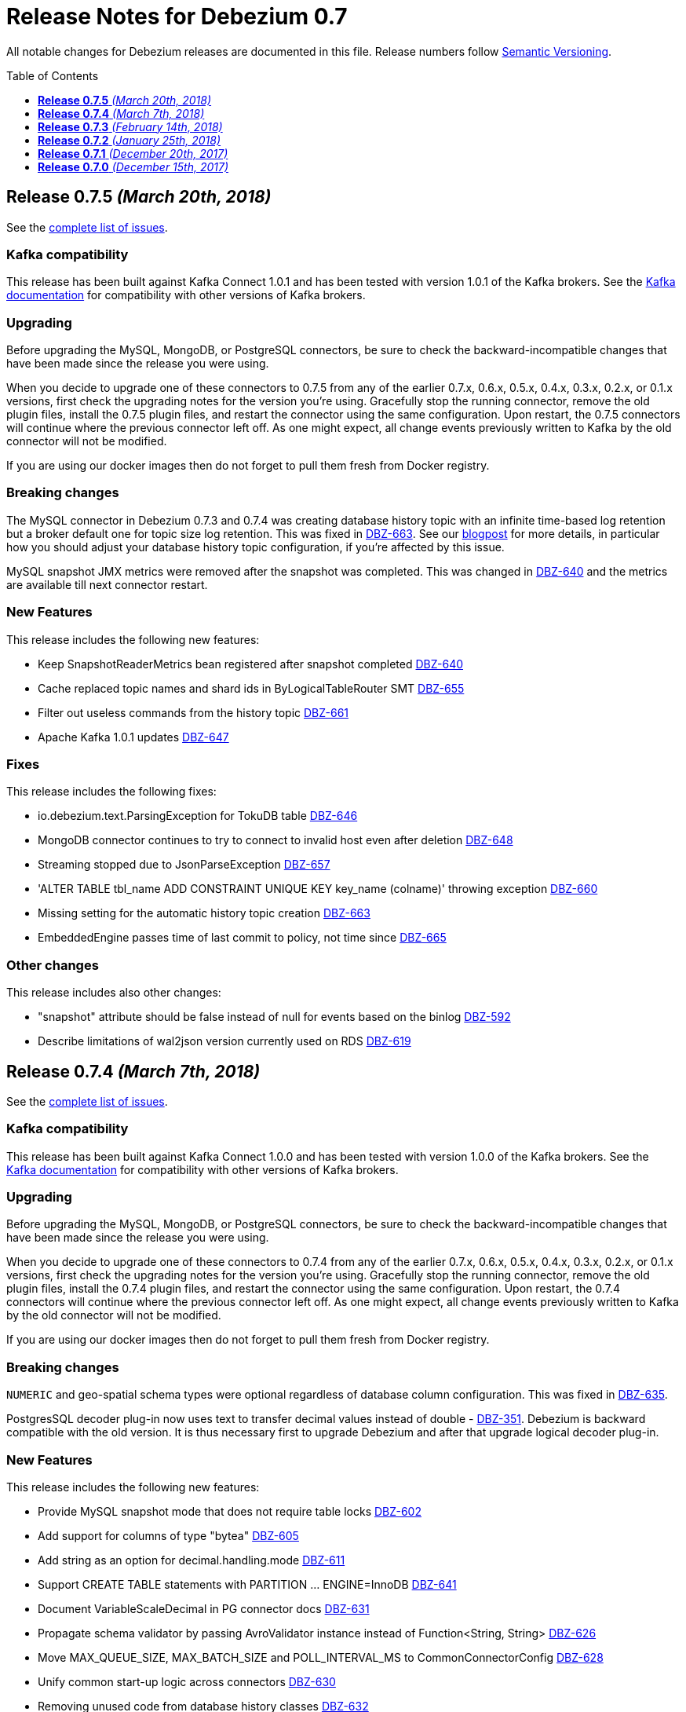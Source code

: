 = Release Notes for Debezium 0.7
:awestruct-layout: doc
:awestruct-documentation_version: "0.7"
:toc:
:toc-placement: macro
:toclevels: 1
:sectanchors:
:linkattrs:
:icons: font

All notable changes for Debezium releases are documented in this file.
Release numbers follow http://semver.org[Semantic Versioning].

toc::[]


[[release-0-7-5]]
== *Release 0.7.5* _(March 20th, 2018)_

See the https://issues.redhat.com/secure/ReleaseNote.jspa?projectId=12317320&version=12337159[complete list of issues].

=== Kafka compatibility

This release has been built against Kafka Connect 1.0.1 and has been tested with version 1.0.1 of the Kafka brokers.
See the https://kafka.apache.org/documentation/#upgrade[Kafka documentation] for compatibility with other versions of Kafka brokers.

=== Upgrading

Before upgrading the MySQL, MongoDB, or PostgreSQL connectors, be sure to check the backward-incompatible changes that have been made since the release you were using.

When you decide to upgrade one of these connectors to 0.7.5 from any of the earlier 0.7.x, 0.6.x, 0.5.x, 0.4.x, 0.3.x, 0.2.x, or 0.1.x versions,
first check the upgrading notes for the version you're using.
Gracefully stop the running connector, remove the old plugin files, install the 0.7.5 plugin files, and restart the connector using the same configuration.
Upon restart, the 0.7.5 connectors will continue where the previous connector left off.
As one might expect, all change events previously written to Kafka by the old connector will not be modified.

If you are using our docker images then do not forget to pull them fresh from Docker registry.

=== Breaking changes

The MySQL connector in Debezium 0.7.3 and 0.7.4 was creating database history topic with an infinite time-based log retention but a broker default one for topic size log retention.
This was fixed in https://issues.redhat.com/browse/DBZ-663[DBZ-663].
See our https://debezium.io/blog/2018/03/16/note-on-database-history-topic-configuration/[blogpost] for more details,
in particular how you should adjust your database history topic configuration, if you're affected by this issue.

MySQL snapshot JMX metrics were removed after the snapshot was completed.
This was changed in https://issues.redhat.com/browse/DBZ-640[DBZ-640] and the metrics are available till next connector restart.

=== New Features

This release includes the following new features:

* Keep SnapshotReaderMetrics bean registered after snapshot completed https://issues.redhat.com/browse/DBZ-640[DBZ-640]
* Cache replaced topic names and shard ids in ByLogicalTableRouter SMT https://issues.redhat.com/browse/DBZ-655[DBZ-655]
* Filter out useless commands from the history topic https://issues.redhat.com/browse/DBZ-661[DBZ-661]
* Apache Kafka 1.0.1 updates https://issues.redhat.com/browse/DBZ-647[DBZ-647]

=== Fixes

This release includes the following fixes:

* io.debezium.text.ParsingException for TokuDB table https://issues.redhat.com/browse/DBZ-646[DBZ-646]
* MongoDB connector continues to try to connect to invalid host even after deletion https://issues.redhat.com/browse/DBZ-648[DBZ-648]
* Streaming stopped due to JsonParseException https://issues.redhat.com/browse/DBZ-657[DBZ-657]
* 'ALTER TABLE tbl_name ADD CONSTRAINT UNIQUE KEY key_name (colname)' throwing exception https://issues.redhat.com/browse/DBZ-660[DBZ-660]
* Missing setting for the automatic history topic creation https://issues.redhat.com/browse/DBZ-663[DBZ-663]
* EmbeddedEngine passes time of last commit to policy, not time since https://issues.redhat.com/browse/DBZ-665[DBZ-665]

=== Other changes

This release includes also other changes:

* "snapshot" attribute should be false instead of null for events based on the binlog https://issues.redhat.com/browse/DBZ-592[DBZ-592]
* Describe limitations of wal2json version currently used on RDS https://issues.redhat.com/browse/DBZ-619[DBZ-619]

[[release-0-7-4]]
== *Release 0.7.4* _(March 7th, 2018)_

See the https://issues.redhat.com/secure/ReleaseNote.jspa?projectId=12317320&version=12336214[complete list of issues].

=== Kafka compatibility

This release has been built against Kafka Connect 1.0.0 and has been tested with version 1.0.0 of the Kafka brokers.
See the https://kafka.apache.org/documentation/#upgrade[Kafka documentation] for compatibility with other versions of Kafka brokers.

=== Upgrading

Before upgrading the MySQL, MongoDB, or PostgreSQL connectors, be sure to check the backward-incompatible changes that have been made since the release you were using.

When you decide to upgrade one of these connectors to 0.7.4 from any of the earlier 0.7.x, 0.6.x, 0.5.x, 0.4.x, 0.3.x, 0.2.x, or 0.1.x versions,
first check the upgrading notes for the version you're using.
Gracefully stop the running connector, remove the old plugin files, install the 0.7.4 plugin files, and restart the connector using the same configuration.
Upon restart, the 0.7.4 connectors will continue where the previous connector left off.
As one might expect, all change events previously written to Kafka by the old connector will not be modified.

If you are using our docker images then do not forget to pull them fresh from Docker registry.

=== Breaking changes

`NUMERIC` and geo-spatial schema types were optional regardless of database column configuration. This was fixed in https://issues.redhat.com/browse/DBZ-635[DBZ-635].

PostgresSQL decoder plug-in now uses text to transfer decimal values instead of double - https://issues.redhat.com/browse/DBZ-351[DBZ-351].
Debezium is backward compatible with the old version.
It is thus necessary first to upgrade Debezium and after that upgrade logical decoder plug-in.


=== New Features

This release includes the following new features:

* Provide MySQL snapshot mode that does not require table locks https://issues.redhat.com/browse/DBZ-602[DBZ-602]
* Add support for columns of type "bytea" https://issues.redhat.com/browse/DBZ-605[DBZ-605]
* Add string as an option for decimal.handling.mode https://issues.redhat.com/browse/DBZ-611[DBZ-611]
* Support CREATE TABLE statements with PARTITION ... ENGINE=InnoDB https://issues.redhat.com/browse/DBZ-641[DBZ-641]
* Document VariableScaleDecimal in PG connector docs https://issues.redhat.com/browse/DBZ-631[DBZ-631]
* Propagate schema validator by passing AvroValidator instance instead of Function<String, String> https://issues.redhat.com/browse/DBZ-626[DBZ-626]
* Move MAX_QUEUE_SIZE, MAX_BATCH_SIZE and POLL_INTERVAL_MS to CommonConnectorConfig https://issues.redhat.com/browse/DBZ-628[DBZ-628]
* Unify common start-up logic across connectors https://issues.redhat.com/browse/DBZ-630[DBZ-630]
* Removing unused code from database history classes https://issues.redhat.com/browse/DBZ-632[DBZ-632]

=== Fixes

This release includes the following fixes:

* Numeric datatype is transferred with lost precision https://issues.redhat.com/browse/DBZ-351[DBZ-351]
* Cannot Serialize NaN value(numeric field) in Postgres https://issues.redhat.com/browse/DBZ-606[DBZ-606]
* Decimal datatype DDL issues https://issues.redhat.com/browse/DBZ-615[DBZ-615]
* Avoid NPE if confirmed_flush_lsn is null https://issues.redhat.com/browse/DBZ-623[DBZ-623]
* REAL column values are omitted if value is an exact integer https://issues.redhat.com/browse/DBZ-625[DBZ-625]
* Fix intermittent error in BinlogReaderIT https://issues.redhat.com/browse/DBZ-629[DBZ-629]
* Schema for NUMERIC and geo-spatial array columns shouldn't be optional by default https://issues.redhat.com/browse/DBZ-635[DBZ-635]
* Fix typo in README of debezium/connect-base image https://issues.redhat.com/browse/DBZ-636[DBZ-636]
* Avoid repeated creation of Envelope schema https://issues.redhat.com/browse/DBZ-620[DBZ-620]

[[release-0-7-3]]
== *Release 0.7.3* _(February 14th, 2018)_

See the https://issues.redhat.com/secure/ReleaseNote.jspa?projectId=12317320&version=12336643[complete list of issues].

=== Kafka compatibility

This release has been built against Kafka Connect 1.0.0 and has been tested with version 1.0.0 of the Kafka brokers.
See the https://kafka.apache.org/documentation/#upgrade[Kafka documentation] for compatibility with other versions of Kafka brokers.

=== Upgrading

Before upgrading the MySQL, MongoDB, or PostgreSQL connectors, be sure to check the backward-incompatible changes that have been made since the release you were using.

When you decide to upgrade one of these connectors to 0.7.3 from any of the earlier 0.7.x, 0.6.x, 0.5.x, 0.4.x, 0.3.x, 0.2.x, or 0.1.x versions,
first check the upgrading notes for the version you're using.
Gracefully stop the running connector, remove the old plugin files, install the 0.7.3 plugin files, and restart the connector using the same configuration.
Upon restart, the 0.7.3 connectors will continue where the previous connector left off.
As one might expect, all change events previously written to Kafka by the old connector will not be modified.

If you are using our docker images then do not forget to pull them fresh from Docker registry.

=== Breaking changes

A new namespace for parameters was https://issues.redhat.com/browse/DBZ-576[created] - `internal` - that is used for parameters that are not documented and should not be used as they are subject of changes without warning.
As a result of this change the undocumented parameter `database.history.ddl.filter` was renamed to `internal.database.history.ddl.filter`.

OpenShift deployment now uses templates and images from [Strimzi project](https://issues.redhat.com/browse/DBZ-545).

=== New Features

This release includes the following new features:

* MySQL connector should automatically create database history topic https://issues.redhat.com/browse/DBZ-278[DBZ-278]
* Change OpenShift instructions to use Strimzi https://issues.redhat.com/browse/DBZ-545[DBZ-545]
* Create an internal namespace for configuration options not intended for general usage https://issues.redhat.com/browse/DBZ-576[DBZ-576]
* Make ChainedReader immutable https://issues.redhat.com/browse/DBZ-583[DBZ-583]
* Snapshots are not interruptable with the Postgres connector https://issues.redhat.com/browse/DBZ-586[DBZ-586]
* Add optional field with Debezium version to "source" element of messages https://issues.redhat.com/browse/DBZ-593[DBZ-593]
* Add the ability to control the strategy for committing offsets by the offset store https://issues.redhat.com/browse/DBZ-537[DBZ-537]
* Create support for arrays of PostGIS types https://issues.redhat.com/browse/DBZ-571[DBZ-571]
* Add option for controlling whether to produce tombstone records on DELETE operations https://issues.redhat.com/browse/DBZ-582[DBZ-582]
* Add example for using the MongoDB event flattening SMT https://issues.redhat.com/browse/DBZ-567[DBZ-567]
* Prefix the names of all threads spawned by Debezium with "debezium-" https://issues.redhat.com/browse/DBZ-587[DBZ-587]

=== Fixes

This release includes the following fixes:

* Force DBZ to commit regularly https://issues.redhat.com/browse/DBZ-220[DBZ-220]
* Carry over SourceInfo.restartEventsToSkip to next binlog file handling cause binlog events are not written to kafka https://issues.redhat.com/browse/DBZ-572[DBZ-572]
* Numeric arrays not handled correctly https://issues.redhat.com/browse/DBZ-577[DBZ-577]
* Debezium skipping binlog events silently https://issues.redhat.com/browse/DBZ-588[DBZ-588]
* Stop the connector if WALs to continue from aren't available https://issues.redhat.com/browse/DBZ-590[DBZ-590]
* Producer thread of DB history topic leaks after connector shut-down https://issues.redhat.com/browse/DBZ-595[DBZ-595]
* Integration tests should have completely isolated environment and configuration/setup files https://issues.redhat.com/browse/DBZ-300[DBZ-300]
* MongoDB integration tests should have completely isolated environment and configuration/setup files https://issues.redhat.com/browse/DBZ-579[DBZ-579]
* Extract a separate change event class to be re-used across connectors https://issues.redhat.com/browse/DBZ-580[DBZ-580]
* Propagate producer errors to Kafka Connect in MongoDB connector https://issues.redhat.com/browse/DBZ-581[DBZ-581]
* Shutdown thread pool used for MongoDB snaphots once it's not needed anymore https://issues.redhat.com/browse/DBZ-594[DBZ-594]
* Refactor type and array handling for Postgres https://issues.redhat.com/browse/DBZ-609[DBZ-609]
* Avoid unneccessary schema refreshs https://issues.redhat.com/browse/DBZ-616[DBZ-616]
* Incorrect type retrieved by stream producer for column TIMESTAMP (0) WITH TIME ZONE https://issues.redhat.com/browse/DBZ-618[DBZ-618]

[[release-0-7-2]]
== *Release 0.7.2* _(January 25th, 2018)_

See the https://issues.redhat.com/secure/ReleaseNote.jspa?version=12336456&projectId=12317320[complete list of issues].

=== Kafka compatibility

This release has been built against Kafka Connect 1.0.0 and has been tested with version 1.0.0 of the Kafka brokers.
See the https://kafka.apache.org/documentation/#upgrade[Kafka documentation] for compatibility with other versions of Kafka brokers.

=== Upgrading

Before upgrading the MySQL, MongoDB, or PostgreSQL connectors, be sure to check the backward-incompatible changes that have been made since the release you were using.

When you decide to upgrade one of these connectors to 0.7.2 from any of the earlier 0.7.x, 0.6.x, 0.5.x, 0.4.x, 0.3.x, 0.2.x, or 0.1.x versions,
first check the upgrading notes for the version you're using.
Gracefully stop the running connector, remove the old plugin files, install the 0.7.2 plugin files, and restart the connector using the same configuration.
Upon restart, the 0.7.2 connectors will continue where the previous connector left off.
As one might expect, all change events previously written to Kafka by the old connector will not be modified.

If you are using our docker images then do not forget to pull them fresh from Docker registry.

=== Breaking changes

There are no breaking changes in this release.

=== New Features

This release includes the following new features:

* As a Debezium user, I would like MySQL Connector to support 'Spatial' data types https://issues.redhat.com/browse/DBZ-208[DBZ-208]
* Allow easy consumption of MongoDB CDC events by other connectors https://issues.redhat.com/browse/DBZ-409[DBZ-409]
* New snapshotting mode for recovery of DB history topic https://issues.redhat.com/browse/DBZ-443[DBZ-443]
* Add support for Postgres VARCHAR array columns https://issues.redhat.com/browse/DBZ-506[DBZ-506]
* Unified Geometry type support https://issues.redhat.com/browse/DBZ-507[DBZ-507]
* Add support for "snapshot.select.statement.overrides" option for Postgres https://issues.redhat.com/browse/DBZ-510[DBZ-510]
* Make PostGIS optional in Postgres Docker images https://issues.redhat.com/browse/DBZ-526[DBZ-526]
* Provide an option to only store DDL statements referring to captured tables in DB history topic https://issues.redhat.com/browse/DBZ-541[DBZ-541]
* Add ToC to tutorial and make section captions linkable https://issues.redhat.com/browse/DBZ-369[DBZ-369]
* Remove Zulu JDK images https://issues.redhat.com/browse/DBZ-449[DBZ-449]
* Add example for sending CDC events to Elasticsearch https://issues.redhat.com/browse/DBZ-502[DBZ-502]
* Adapt examples to MongoDB 3.6 https://issues.redhat.com/browse/DBZ-509[DBZ-509]
* Backport add-ons definition from add-ons repo https://issues.redhat.com/browse/DBZ-520[DBZ-520]
* Set up pull request build job for testing the PG connector with wal2json https://issues.redhat.com/browse/DBZ-568[DBZ-568]

=== Fixes

This release includes the following fixes:

* Debezium MySQL connector only works for lower-case table names on case-insensitive file systems https://issues.redhat.com/browse/DBZ-392[DBZ-392]
* Numbers after decimal point are different between source and destination https://issues.redhat.com/browse/DBZ-423[DBZ-423]
* Fix support for date arrays https://issues.redhat.com/browse/DBZ-494[DBZ-494]
* Changes in type contraints will not trigger new schema https://issues.redhat.com/browse/DBZ-504[DBZ-504]
* Task is still running after connector is paused https://issues.redhat.com/browse/DBZ-516[DBZ-516]
* NPE happened for PAUSED task https://issues.redhat.com/browse/DBZ-519[DBZ-519]
* Possibility of commit LSN before record is consumed/notified https://issues.redhat.com/browse/DBZ-521[DBZ-521]
* Snapshot fails when encountering null MySQL TIME fields https://issues.redhat.com/browse/DBZ-522[DBZ-522]
* Debezium unable to parse DDLs in MySql with RESTRICT contstraint https://issues.redhat.com/browse/DBZ-524[DBZ-524]
* DateTimeFormatter Exception in wal2json https://issues.redhat.com/browse/DBZ-525[DBZ-525]
* Multiple partitions does not work in ALTER TABLE https://issues.redhat.com/browse/DBZ-530[DBZ-530]
* Incorrect lookup in List in MySqlDdlParser.parseCreateView https://issues.redhat.com/browse/DBZ-534[DBZ-534]
* Improve invalid DDL statement logging https://issues.redhat.com/browse/DBZ-538[DBZ-538]
* Fix required protobuf version in protobuf decoder documentation https://issues.redhat.com/browse/DBZ-542[DBZ-542]
* EmbeddedEngine strips settings required to use KafkaOffsetBackingStore https://issues.redhat.com/browse/DBZ-555[DBZ-555]
* Handling of date arrays collides with handling of type changes via wal2json https://issues.redhat.com/browse/DBZ-558[DBZ-558]
* ROLLBACK to savepoint cannot be parsed https://issues.redhat.com/browse/DBZ-411[DBZ-411]
* Avoid usage of deprecated numeric types constructors https://issues.redhat.com/browse/DBZ-455[DBZ-455]
* Don't add source and JavaDoc JARs to Kafka image https://issues.redhat.com/browse/DBZ-489[DBZ-489]

[[release-0-7-1]]
== *Release 0.7.1* _(December 20th, 2017)_

See the https://issues.redhat.com/secure/ReleaseNote.jspa?version=12336215&projectId=12317320[complete list of issues].

=== Kafka compatibility

This release has been built against Kafka Connect 1.0.0 and has been tested with version 1.0.0 of the Kafka brokers.
See the https://kafka.apache.org/documentation/#upgrade[Kafka documentation] for compatibility with other versions of Kafka brokers.

=== Upgrading

Before upgrading the MySQL, MongoDB, or PostgreSQL connectors, be sure to check the backward-incompatible changes that have been made since the release you were using.

When you decide to upgrade one of these connectors to 0.7.1 from any of the earlier 0.7.x, 0.6.x, 0.5.x, 0.4.x, 0.3.x, 0.2.x, or 0.1.x versions,
first check the upgrading notes for the version you're using.
Gracefully stop the running connector, remove the old plugin files, install the 0.7.1 plugin files, and restart the connector using the same configuration.
Upon restart, the 0.7.1 connectors will continue where the previous connector left off.
As one might expect, all change events previously written to Kafka by the old connector will not be modified.

If you are using our docker images then do not forget to pull them fresh from Docker registry.

=== Breaking changes

There are no breaking changes in this release.

=== New Features

This release includes the following new features:

* Provide a wal2json plug-in mode enforcing RDS environment https://issues.redhat.com/browse/DBZ-517[DBZ-517]

=== Fixes

This release includes the following fixes:

* For old connector OID should be used to detect schema change https://issues.redhat.com/browse/DBZ-512[DBZ-512]
* AWS RDS Postgresql 9.6.5 not supporting "include-not-null" = "true" in connector setup https://issues.redhat.com/browse/DBZ-513[DBZ-513]
* RecordsStreamProducerIT.shouldNotStartAfterStop can make subsequent test dependent https://issues.redhat.com/browse/DBZ-518[DBZ-518]

=== Known issues
* PostgreSQL Connector does not detect schema changes in type constraints - e.g. the length of `array` datatype https://issues.redhat.com/browse/DBZ-504[DBZ-504]

[[release-0-7-0]]
== *Release 0.7.0* _(December 15th, 2017)_

See the https://issues.redhat.com/secure/ReleaseNote.jspa?version=12335366&projectId=12317320[complete list of issues].

=== Kafka compatibility

This release has been built against Kafka Connect 1.0.0 and has been tested with version 1.0.0 of the Kafka brokers.
See the https://kafka.apache.org/documentation/#upgrade[Kafka documentation] for compatibility with other versions of Kafka brokers.

=== Upgrading

Before upgrading the MySQL, MongoDB, or PostgreSQL connectors, be sure to check the backward-incompatible changes that have been made since the release you were using.

When you decide to upgrade one of these connectors to 0.7.0 from any of the earlier 0.6.x, 0.5.x, 0.4.x, 0.3.x, 0.2.x, or 0.1.x versions,
first check the upgrading notes for the version you're using.
Gracefully stop the running connector, remove the old plugin files, install the 0.7.0 plugin files, and restart the connector using the same configuration.
Upon restart, the 0.7.0 connectors will continue where the previous connector left off.
As one might expect, all change events previously written to Kafka by the old connector will not be modified.

=== Breaking changes

This release includes the following changes that can affect existing installations:

* Change default setting for BIGINT UNSIGNED handling https://issues.redhat.com/browse/DBZ-461[DBZ-461];
`UNSIGNED BIGINT` is treated by default as `int64`, not as `Decimal` before. Set `bigint.unsigned.handling.mode` if you need to continue with the original behaviour.
* Invalid value for HourOfDay ConnectException when the value of MySQL TIME filed is above 23:59:59 https://issues.redhat.com/browse/DBZ-342[DBZ-342]; The default mapping for MySQL TIME(0-3) columns has changed. Such columns can store values from -838:59:59.000000 to 838:59:59.000000, which cannot be stored as milliseconds in an int32 field (the previous default mapping).
Hence the default mapping has changed to int64 and the semantic type io.debezium.time.MicroTime, i.e. values represent microseconds. +
If you prefer to keep the previous mapping (which only should be done if it's guaranteed that no values are stored in that column whose milliseconds value exceeds int32), you can do so by specifying the connector option time.precision.mode=adaptive (see the connector documentation for further details). +
This change does not affect other connectors.
* Postgres connectors stops to work after concurrent schema changes and updates https://issues.redhat.com/browse/DBZ-379[DBZ-379]; PostgreSQL connector was using JDBC metadata to get additional type information when it was processing logical events.
This could lead to a race condition when database schema was updated and Debezium was still processing events with old schema structure. +
To mitigate the problem a new version of https://github.com/debezium/postgres-decoderbufs[Protocol Buffers decoder plugin] was introduced that passes additional type metadata with each event.
The connector is backward compatible with the old decoder plugin (using the original approach) but we strongly recommend to upgrade it to the latest one as soon as possible. +
The race condition issue can still happen when primary key structure is changed for the table as this information is still obtained from JDBC metadata.
To properly handle primary key change you should follow the rules
** Application should be placed in a _read-only_ mode, not writing any new data actively
** PostgreSQL connector must consume all remaining events from the database
** Primary key change is executed
** Application can switch back to regular mode
* Hardcoded schema version overrides schema registry version https://issues.redhat.com/browse/DBZ-466[DBZ-466]; The schema version returned for CDC message values (schema type dbserver1.inventory.customers.Envelope) has changed. While always `1` was returned in earlier versions, the schema version as managed by the schema registry will be returned in case the Avro serializer/deserializer is used. `Null` will be returned when using the JSON serializer/deserializer. Note that the schema version is only set during Avro message serialization, i.e. an SMT applied on the source side will also get null when querying for the schema version, as SMTs will be applied before the serialization.

=== New Features

This release includes the following new features:

* PostgreSQL connector should work on Amazon RDS and be able to use the available plugin https://issues.redhat.com/browse/DBZ-256[DBZ-256]
* Build Debezium against Kafka 1.0.0 https://issues.redhat.com/browse/DBZ-432[DBZ-432]
* Build Debezium images with Kafka 1.0.0 https://issues.redhat.com/browse/DBZ-433[DBZ-433]
* Protobuf message should contain type modifiers https://issues.redhat.com/browse/DBZ-485[DBZ-485]
* Protobuf message should contain optional flags https://issues.redhat.com/browse/DBZ-486[DBZ-486]
* Better support for large append-only tables by making the snapshotting process restartable https://issues.redhat.com/browse/DBZ-349[DBZ-349]
* Support new wal2json type specifiers https://issues.redhat.com/browse/DBZ-453[DBZ-453]
* Optionally return raw value for unsupported column types https://issues.redhat.com/browse/DBZ-498[DBZ-498]
* Provide Postgres example image for 0.7 https://issues.redhat.com/browse/DBZ-382[DBZ-382]
* Create an automated build for Postgres example image in Docker Hub https://issues.redhat.com/browse/DBZ-383[DBZ-383]
* Move configuration of ProtoBuf code generation to Postgres module https://issues.redhat.com/browse/DBZ-416[DBZ-416]
* Provide MongoDB example image for Debezium 0.7 https://issues.redhat.com/browse/DBZ-451[DBZ-451]
* Upgrade to Confluent Platform 4.0 https://issues.redhat.com/browse/DBZ-492[DBZ-492]
* Set up CI job for testing Postgres with new wal2json type identifiers https://issues.redhat.com/browse/DBZ-495[DBZ-495]
* Change PostgreSQL connector to support multiple plugins https://issues.redhat.com/browse/DBZ-257[DBZ-257]
* PostgreSQL connector should support the wal2json logical decoding plugin https://issues.redhat.com/browse/DBZ-258[DBZ-258]
* Provide instructions for using Debezium on Minishift https://issues.redhat.com/browse/DBZ-364[DBZ-364]
* Modify BinlogReader to process transactions via buffer https://issues.redhat.com/browse/DBZ-405[DBZ-405]
* Modify BinlogReader to support transactions of unlimited size https://issues.redhat.com/browse/DBZ-406[DBZ-406]

=== Fixes

This release includes the following fixes:

* Data are read from the binlog and not written into Kafka https://issues.redhat.com/browse/DBZ-390[DBZ-390]
* MySQL connector may not read database history to end https://issues.redhat.com/browse/DBZ-464[DBZ-464]
* connect-base image advertises wrong port by default https://issues.redhat.com/browse/DBZ-467[DBZ-467]
* INSERT statements being written to db history topic https://issues.redhat.com/browse/DBZ-469[DBZ-469]
* MySQL Connector does not handle properly startup/shutdown https://issues.redhat.com/browse/DBZ-473[DBZ-473]
* Cannot parse NOT NULL COLLATE in DDL https://issues.redhat.com/browse/DBZ-474[DBZ-474]
* Failed to parse the sql statement of RENAME user https://issues.redhat.com/browse/DBZ-475[DBZ-475]
* Exception when parsing enum field with escaped characters values https://issues.redhat.com/browse/DBZ-476[DBZ-476]
* All to insert null value into numeric array columns https://issues.redhat.com/browse/DBZ-478[DBZ-478]
* produceStrings method slow down on sending messages https://issues.redhat.com/browse/DBZ-479[DBZ-479]
* Failing unit tests when run in EST timezone https://issues.redhat.com/browse/DBZ-491[DBZ-491]
* PostgresConnector falls with RejectedExecutionException https://issues.redhat.com/browse/DBZ-501[DBZ-501]
* Docker images cannot be re-built when a new version of ZooKeeper/Kafka is released https://issues.redhat.com/browse/DBZ-503[DBZ-503]
* Insert ids as long instead of float for MongoDB example image https://issues.redhat.com/browse/DBZ-470[DBZ-470]
* Port changes in 0.6 Docker files into 0.7 files https://issues.redhat.com/browse/DBZ-463[DBZ-463]
* Add check to release process to make sure all issues are assigned to a component https://issues.redhat.com/browse/DBZ-468[DBZ-468]
* Document requirement for database history topic to be not partitioned https://issues.redhat.com/browse/DBZ-482[DBZ-482]
* Remove dead code from MySqlSchema https://issues.redhat.com/browse/DBZ-483[DBZ-483]
* Remove redundant calls to pfree https://issues.redhat.com/browse/DBZ-496[DBZ-496]

=== Known issues
* PostgreSQL Connector does not detect schema changes in type constraints - e.g. the length of `array` datatype https://issues.redhat.com/browse/DBZ-504[DBZ-504]
